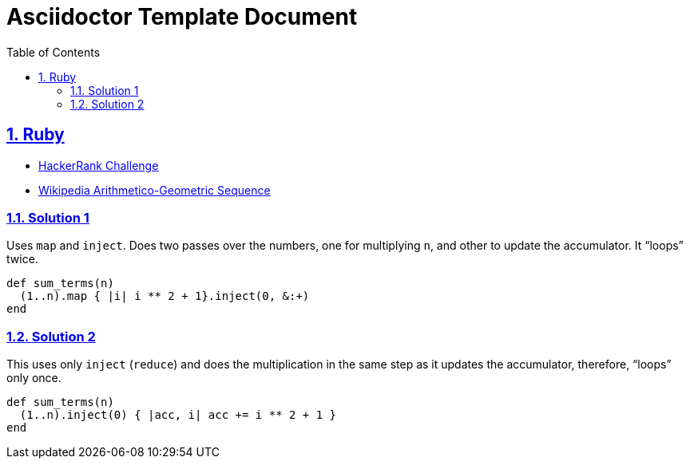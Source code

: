= Asciidoctor Template Document
:linkcss!:
:stylesheet: asciidoctor-original-with-overrides.css
:stylesdir: {user-home}/Projects/proghowto
:webfonts!:
:icons!: font
:source-highlighter: pygments
:source-linenums-option:
:pygments-css: class
:sectlinks:
:sectnums:
:toclevels: 6
:toc: left
:favicon: https://fernandobasso.dev/cmdline.png


== Ruby

- link:https://www.hackerrank.com/challenges/ruby-enumerable-reduce/problem[HackerRank Challenge^]
- link:https://en.wikipedia.org/wiki/Arithmetico%E2%80%93geometric_sequence[Wikipedia Arithmetico-Geometric Sequence^]

=== Solution 1

Uses `map` and `inject`. Does two passes over the numbers, one for multiplying `n`, and other to update the accumulator. It “loops” twice.

[source,ruby,lineos]
----
def sum_terms(n)
  (1..n).map { |i| i ** 2 + 1}.inject(0, &:+)
end
----

=== Solution 2

This uses only `inject` (`reduce`) and does the multiplication in the same step as it updates the accumulator, therefore, “loops” only once.

[source,ruby,lineos]
----
def sum_terms(n)
  (1..n).inject(0) { |acc, i| acc += i ** 2 + 1 }
end
----


